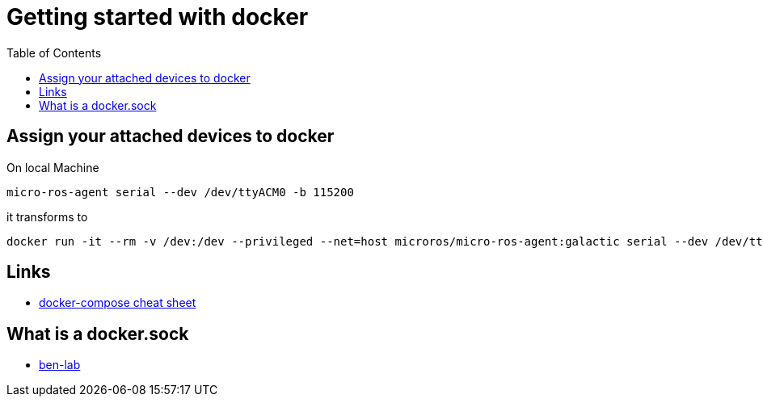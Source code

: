 :imagesdir: images
:couchbase_version: current
:toc:
:project_id: gs-how-to-cmake
:icons: font
:source-highlighter: prettify
:tags: guides,meta

= Getting started with docker

== Assign your attached devices to docker

On local Machine
[source,bash]
----
micro-ros-agent serial --dev /dev/ttyACM0 -b 115200
----

it transforms to 

[source,bash]
----
docker run -it --rm -v /dev:/dev --privileged --net=host microros/micro-ros-agent:galactic serial --dev /dev/ttyACM0 -b 115200
----

== Links
    * https://devhints.io/docker-compose[docker-compose cheat sheet]

== What is a docker.sock
   * https://ben-lab.github.io/golang-reverse-proxy-1-4/[ben-lab]
